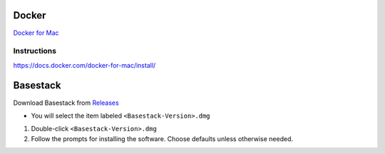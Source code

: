 
Docker
----- 


`Docker for Mac <https://docs.docker.com/docker-for-mac/>`_

.. collapse:: Check Docker Support by Processor (Click to expand)
    
    
    In order to run docker you must be able to support virtualization from your CPU. This feature must also be enabled within your BIOS and Windows Features. 
   
    If you're unsure whether docker is supported by your specific cpu, please visit and input your specific model number:

    - `Intel <https://ark.intel.com/content/www/us/en/ark.html>`_
    - `AMD <https://www.amd.com/en/products/specifications/processors>`_

    Type Your Model Number, e.g. T6500 into the product search bar

    .. image:: ../assets/img/intel_product_example_annotated.png
        :width: 100%

    In this example above, you can see that Vt-x (Virtualization) is not supported. This will be a **Yes** if it is supported.


    On Mac you can find this value by

    .. image:: ../assets/img/Mac_CheckProcessor.png
        :width: 100%

.. raw:: html

   <hr>

Instructions
######

https://docs.docker.com/docker-for-mac/install/


Basestack
-----

Download Basestack from `Releases <https://github.com/jhuapl-bio/Basestack/releases/latest>`_

- You will select the item labeled ``<Basestack-Version>.dmg``

1. Double-click ``<Basestack-Version>.dmg``
2. Follow the prompts for installing the software. Choose defaults unless otherwise needed.
